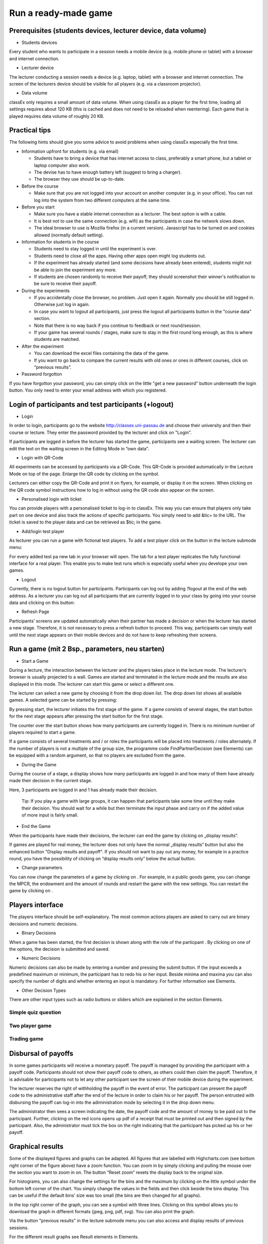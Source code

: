 =====================
Run a ready-made game
=====================

.. youtube:: zmAn0ZzTQPk
   :height: 315
   :width: 500
   :align: center

Prerequisites (students devices, lecturer device, data volume)
==============================================================

- Students devices

Every student who wants to participate in a session needs a mobile device (e.g. mobile phone or tablet) with a browser and internet connection.

- Lecturer device

The lecturer conducting a session needs a device (e.g. laptop, tablet) with a browser and internet connection. The screen of the lecturers device should be visible for all players (e.g. via a classroom projector).

- Data volume

classEx only requires a small amount of data volume. When using classEx as a player for the first time, loading all settings requires about 120 KB (this is cached and does not need to be reloaded when reentering). Each game that is played requires data volume of roughly 20 KB. 

Practical tips
==============

The following hints should give you some advice to avoid problems when using classEx especially the first time.

- Information upfront for students (e.g. via email)

  - Students have to bring a device that has internet access to class, preferably a smart phone, but a tablet or laptop computer also work.

  - The devise has to have enough battery left (suggest to bring a charger).

  - The browser they use should be up-to-date.

- Before the course

  - Make sure that you are not logged into your account on another computer (e.g. in your office). You can not log into the system from two different computers at the same time.

- Before you start

  - Make sure you have a stable internet connection as a lecturer. The best option is with a cable.

  - It is best not to use the same connection (e.g. wifi) as the participants in case the network slows down.

  - The ideal browser to use is Mozilla firefox (in a current version). Javascript has to be turned on and cookies allowed (normally default setting).

- Information for students in the course

  - Students need to stay logged in until the experiment is over.

  - Students need to close all the apps. Having other apps open might log students out.

  - If the experiment has already started (and some decisions have already been entered), students might not be able to join the experiment any more.

  - If students are chosen randomly to receive their payoff, they should screenshot their winner's notification to be sure to receive their payoff.

- During the experiments

  - If you accidentally close the browser, no problem. Just open it again. Normally you should be still logged in. Otherwise just log in again.

  - In case you want to logout all participants, just press the logout all participants button in the "course data" section.

  - Note that there is no way back if you continue to feedback or next round/session.

  - If your game has several rounds / stages, make sure to stay in the first round long enough, as this is where students are matched.

- After the experiment

  - You can download the excel files containing the data of the game.

  - If you want to go back to compare the current results with old ones or ones in different courses, click on “previous results”.

- Password forgotton

If you have forgotton your password, you can simply click on the little "get a new password" button underneath the login button. You only need to enter your email address with which you registered. 

Login of participants and test participants (+logout)
=====================================================

- Login

.. image:: _static/Loginnnn.JPG
    :alt:  300px

In order to login, participants go to the website http://classex.uni-passau.de and choose their university and then their course or lecture. They enter the password provided by the lecturer and click on "Login".

.. image:: _static/Noopenvotings.JPG
    :alt:  300px

If participants are logged in before the lecturer has started the game, participants see a waiting screen. The lecturer can edit the text on the waiting screen in the Editing Mode in “own data”.

- Login with QR-Code

All experiments can be accessed by participants via a QR-Code. This QR-Code is provided automatically in the Lecture Mode on top of the page. Enlarge the QR code by clicking on the symbol.

.. image:: _static/QRlogin.PNG
    :alt:  300px

Lecturers can either copy the QR-Code and print it on flyers, for example, or display it on the screen. When clicking on the QR code symbol instructions how to log in without using the QR code also appear on the screen.

- Personalised login with ticket

You can provide players with a personalised ticket to log-in to classEx. This way you can ensure that players only take part on one device and also track the actions of specific participants. You simply need to add &tic= to the URL. The ticket is saved to the player data and can be retrieved as $tic; in the game. 

- Add/login test player

As lecturer you can run a game with fictional test players. To add a test player click on the button in the lecture submode menu:

.. image:: _static/Addplayer.PNG
    :alt:  300px

For every added test pa new tab in your browser will open. The tab for a test player replicates the fully functional interface for a real player. This enable you to make test runs which is especially useful when you develope your own games.

- Logout

Currently, there is no logout button for participants. Participants can log out by adding *?logout* at the end of the web address. As a lecturer you can log out all participants that are currently logged in to your class by going into your course data and clicking on this button: 

.. image:: _static/Bigredbutton.PNG
    :alt:  300px

- Refresh Page

Participants’ screens are updated automatically when their partner has made a decision or when the lecturer has started a new stage. Therefore, it is not necessary to press a refresh button to proceed. This way, participants can simply wait until the next stage appears on their mobile devices and do not have to keep refreshing their screens. 

Run a game (mit 2 Bsp., parameters, neu starten)
================================================

- Start a Game

During a lecture, the interaction between the lecturer and the players takes place in the lecture mode. The lecturer’s browser is usually projected to a wall. Games are started and terminated in the lecture mode and the results are also displayed in this mode. The lecturer can start this game or select a different one.

The lecturer can select a new game by choosing it from the drop down list. The drop down list shows all available games. A selected game can be started by pressing:

.. image:: _static/Startblue.JPG
    :alt:  300px

By pressing start, the lecturer initiates the first stage of the game. If a game consists of several stages, the start button for the next stage appears after pressing the start button for the first stage.

The counter over the start button shows how many participants are currently logged in. There is no minimum number of players required to start a game.

If a game consists of several treatments and / or roles the participants will be placed into treatments / roles alternately. If the number of players is not a multiple of the group size, the programme code FindPartnerDecision (see Elements) can be equipped with a random argument, so that no players are excluded from the game.

- During the Game

During the course of a stage, a display shows how many participants are logged in and how many of them have already made their decision in the current stage.

.. image:: _static/Displres.JPG
    :alt:  300px

Here, 3 participants are logged in and 1 has already made their decision.

    Tip: If you play a game with large groups, it can happen that participants take some time until they make their decision. You should wait for a while but then terminate the input phase and carry on if the added value of more input is fairly small.

- End the Game

When the participants have made their decisions, the lecturer can end the game by clicking on „display results“.

.. image:: _static/Dispay.JPG
    :alt:  300px

If games are played for real money, the lecturer does not only have the normal „display results“ button but also the enhanced button "Display results and payoff". If you should not want to pay out any money, for example in a practice round, you have the possibility of clicking on “display results only” below the actual button. 

- Change parameters

You can now change the parameters of a game by clicking on |Para|. For example, in a public goods game, you can change the MPCR, the endowment and the amount of rounds and restart the game with the new settings. You can restart the game by clicking on |Rere|. 

.. |Para| image:: _static/Para.JPG
.. |Rere| image:: _static/Rere.JPG

Players interface
=================

The players interface should be self-explanatory. The most common actions players are asked to carry out are binary decisions and numeric decisions.

- Binary Decisions

.. image:: _static/Binarydecision.JPG
    :alt:  300px

When a game has been started, the first decision is shown along with the role of the particpant |Role1|. By clicking on one of the options, the decision is submitted and saved.

.. |Role1| image:: _static/Role1.PNG

- Numeric Decisions

.. image:: _static/Workinghours.JPG
    :alt:  300px

Numeric decisions can also be made by entering a number and pressing the submit button. If the input exceeds a predefined maximum or minimum, the participant has to redo his or her input. Beside minima and maxima you can also specify the number of digits and whether entering an input is mandatory. For further information see Elements.

- Other Decision Types

There are other input types such as radio buttons or sliders which are explained in the section Elements. 

Simple quiz question
--------------------

Two player game
---------------

Trading game
------------

Disbursal of payoffs
====================

In some games participants will receive a monetary payoff. The payoff is managed by providing the participant with a payoff code. Participants should not show their payoff code to others, as others could then claim the payoff. Therefore, it is advisable for participants not to let any other participant see the screen of their mobile device during the experiment.

.. image:: _static/Payoffff.JPG
    :alt:  300px

The lecturer reserves the right of withholding the payoff in the event of error. The participant can present the payoff code to the administrative staff after the end of the lecture in order to claim his or her payoff. The person entrusted with disbursing the payoff can log-in into the adiministration mode by selecting it in the drop down menu.

.. image:: _static/Adminmode.JPG
    :alt:  300px

The administrator then sees a screen indicating the date, the payoff code and the amount of money to be paid out to the participant. Further, clicking on the red icons opens up pdf of a receipt that must be printed out and then signed by the participant. Also, the administrator must tick the box on the right indicating that the participant has picked up his or her payoff.

.. image:: _static/Payout.JPG
    :alt:  300px

Graphical results
=================

.. image:: _static/Beautymacro.JPG
    :alt:  300px

Some of the displayed figures and graphs can be adapted. All figures that are labelled with Highcharts.com (see bottom right corner of the figure above) have a zoom function. You can zoom in by simply clicking and pulling the mouse over the section you want to zoom in on. The button “Reset zoom” resets the display back to the original size.

For histograms, you can also change the settings for the bins and the maximum by clicking on the little symbol under the bottom left corner of the chart. You simply change the values in the fields and then click beside the bins display. This can be useful if the default bins’ size was too small (the bins are then changed for all graphs).

In the top right corner of the graph, you can see a symbol with three lines. Clicking on this symbol allows you to download the graph in different formats (jpeg, png, pdf, svg). You can also print the graph.

Via the button "previous results" in the lecture submode menu you can also access and display results of previous sessions.

For the different result graphs see Result elements in Elements. 

Dealing with problems (logout, playerNr)
===============================================


